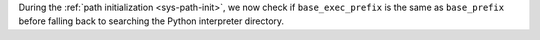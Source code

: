 During the :ref:`path initialization <sys-path-init>`, we now check if
``base_exec_prefix`` is the same as ``base_prefix`` before falling back to
searching the Python interpreter directory.
